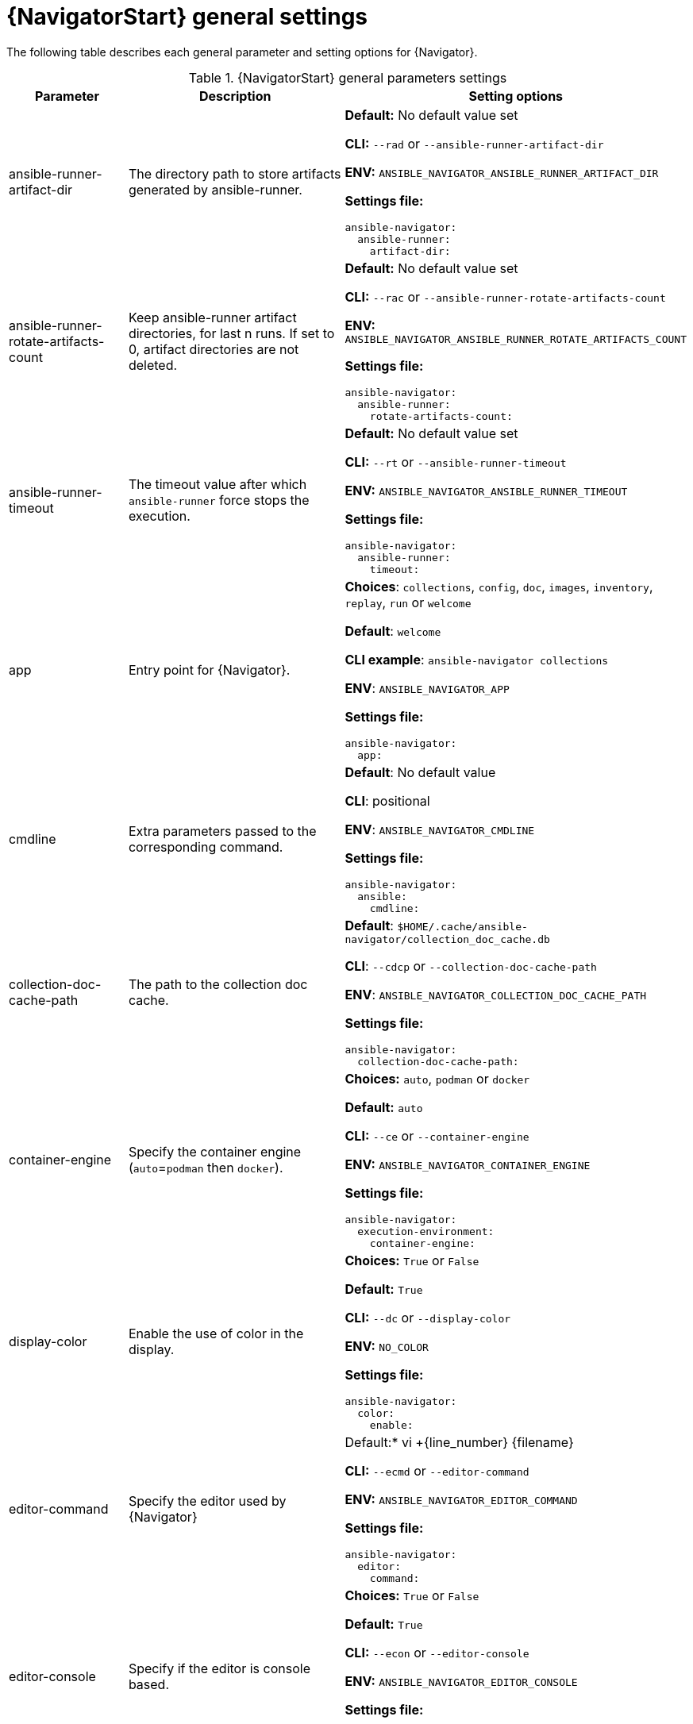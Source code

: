 :_mod-docs-content-type: REFERENCE

[id="ref-navigator-general-settings_{context}"]

= {NavigatorStart} general settings

[role="_abstract"]

The following table describes each general parameter and setting options for {Navigator}.

.{NavigatorStart} general parameters settings
[options="header"]
[cols='1,1a,1a']
|====
|Parameter | Description|Setting options
|ansible-runner-artifact-dir
|The directory path to store artifacts generated by ansible-runner.
| *Default:* No default value set

*CLI:* `--rad` or `--ansible-runner-artifact-dir`

*ENV:* `ANSIBLE_NAVIGATOR_ANSIBLE_RUNNER_ARTIFACT_DIR`

*Settings file:*
[source,yaml]
----
ansible-navigator:
  ansible-runner:
    artifact-dir:
----

|ansible-runner-rotate-artifacts-count
|Keep ansible-runner artifact directories, for last n runs. If set to 0, artifact directories are not deleted.
| *Default:* No default value set

*CLI:* `--rac` or `--ansible-runner-rotate-artifacts-count`

*ENV:* `ANSIBLE_NAVIGATOR_ANSIBLE_RUNNER_ROTATE_ARTIFACTS_COUNT`

*Settings file:*
[source,yaml]
----
ansible-navigator:
  ansible-runner:
    rotate-artifacts-count:
----

|ansible-runner-timeout
|The timeout value after which `ansible-runner` force stops the execution.
| *Default:* No default value set

*CLI:* `--rt` or `--ansible-runner-timeout`

*ENV:* `ANSIBLE_NAVIGATOR_ANSIBLE_RUNNER_TIMEOUT`

*Settings file:*
[source,yaml]
----
ansible-navigator:
  ansible-runner:
    timeout:
----

|app
| Entry point for {Navigator}.
| *Choices*: `collections`, `config`, `doc`, `images`, `inventory`, `replay`, `run` or `welcome`

*Default*: `welcome`

*CLI example*: `ansible-navigator collections`

*ENV*: `ANSIBLE_NAVIGATOR_APP`

*Settings file:*
[source,yaml]
----
ansible-navigator:
  app:
----

|cmdline
|Extra parameters passed to the corresponding command.
|*Default*: No default value

*CLI*: positional

*ENV*: `ANSIBLE_NAVIGATOR_CMDLINE`

*Settings file:*
[source,yaml]
----
ansible-navigator:
  ansible:
    cmdline:
----

|collection-doc-cache-path
|The path to the collection doc cache.
|*Default*: `$HOME/.cache/ansible-navigator/collection_doc_cache.db`

*CLI*: `--cdcp` or `--collection-doc-cache-path`

*ENV*: `ANSIBLE_NAVIGATOR_COLLECTION_DOC_CACHE_PATH`

*Settings file:*
[source,yaml]
----
ansible-navigator:
  collection-doc-cache-path:
----

|container-engine
|Specify the container engine (`auto`=`podman` then `docker`).
| *Choices:* `auto`, `podman` or `docker`

*Default:* `auto`

*CLI:* `--ce` or `--container-engine`

*ENV:* `ANSIBLE_NAVIGATOR_CONTAINER_ENGINE`

*Settings file:*
[source,yaml]
----
ansible-navigator:
  execution-environment:
    container-engine:
----

|display-color
|Enable the use of color in the display.
|*Choices:* `True` or `False`

*Default:* `True`

*CLI:* `--dc` or `--display-color`

*ENV:* `NO_COLOR`

*Settings file:*
[source,yaml]
----
ansible-navigator:
  color:
    enable:
----

|editor-command
|Specify the editor used by {Navigator}
|Default:* vi +{line_number} {filename}

*CLI:* `--ecmd` or `--editor-command`

*ENV:* `ANSIBLE_NAVIGATOR_EDITOR_COMMAND`

*Settings file:*
[source,yaml]
----
ansible-navigator:
  editor:
    command:
----

|editor-console
|Specify if the editor is console based.
|*Choices:* `True` or `False`

*Default:* `True`

*CLI:* `--econ` or `--editor-console`

*ENV:* `ANSIBLE_NAVIGATOR_EDITOR_CONSOLE`

*Settings file:*
[source,yaml]
----
ansible-navigator:
  editor:
    console:
----

|execution-environment
|Enable or disable the use of an {ExecEnvNameSing}.
|*Choices:* `True` or `False`

*Default:* `True`

*CLI:* `--ee` or `--execution-environment`

*ENV:** `ANSIBLE_NAVIGATOR_EXECUTION_ENVIRONMENT`

*Settings file:*
[source,yaml]
----
ansible-navigator:
  execution-environment:
    enabled:
----

|execution-environment-image
|Specify the name of the {ExecEnvNameSing} image.
|*Default:* `quay.io/ansible/ansible-runner:devel`

*CLI:* `--eei` or `--execution-environment-image`

*ENV:* `ANSIBLE_NAVIGATOR_EXECUTION_ENVIRONMENT_IMAGE`

*Settings file:*
[source,yaml]
----
ansible-navigator:
  execution-environment:
    image:
----

|execution-environment-volume-mounts
|Specify volume to be bind mounted within an {ExecEnvNameSing} (`--eev /home/user/test:/home/user/test:Z`)
|*Default:* No default value set

*CLI:* `--eev` or `--execution-environment-volume-mounts`

*ENV:* `ANSIBLE_NAVIGATOR_EXECUTION_ENVIRONMENT_VOLUME_MOUNTS`

*Settings file:*
[source,yaml]
----
ansible-navigator:
  execution-environment:
    volume-mounts:
----

|log-append
|Specify if log messages should be appended to an existing log file, otherwise a new log file is created per session.
|*Choices:* `True` or `False`

*Default:* True

*CLI:* `--la` or `--log-append`

*ENV:* `ANSIBLE_NAVIGATOR_LOG_APPEND`

*Settings file:*
[source,yaml]
----
ansible-navigator:
  logging:
    append:
----

|log-file
|Specify the full path for the {Navigator} log file.
|*Default:* `$PWD/ansible-navigator.log`

*CLI:* `--lf` or `--log-file`

*ENV:* `ANSIBLE_NAVIGATOR_LOG_FILE`

*Settings file:*
[source,yaml]
----
ansible-navigator:
  logging:
    file:
----

|log-level
|Specify the {Navigator} log level.
|*Choices:* `debug`, `info`, `warning`, `error` or `critical`

*Default:* `warning`

*CLI:* `--ll` or `--log-level`

*ENV:* `ANSIBLE_NAVIGATOR_LOG_LEVEL`

*Settings file:*
[source,yaml]
----
ansible-navigator:
  logging:
    level:
----

|mode
|Specify the user-interface mode.
|*Choices:* `stdout` or `interactive`

*Default:* `interactive`

*CLI:* `-m` or `--mode`

*ENV:* `ANSIBLE_NAVIGATOR_MODE`

*Settings file:*
[source,yaml]
----
ansible-navigator:
  mode:
----

|osc4
|Enable or disable terminal color changing support with OSC 4.
|*Choices:* `True` or `False`

*Default:* `True`

*CLI:* `--osc4` or `--osc4`

*ENV:* `ANSIBLE_NAVIGATOR_OSC4`

*Settings file:*
[source,yaml]
----
ansible-navigator:
  color:
    osc4:
----

|pass-environment-variable
|Specify an exiting environment variable to be passed through to and set within the {ExecEnvNameSing} (`--penv MY_VAR`)
|*Default:* No default value set

*CLI:* `--penv` or `--pass-environment-variable`

*ENV:* `ANSIBLE_NAVIGATOR_PASS_ENVIRONMENT_VARIABLES`

*Settings file:*
[source,yaml]
----
ansible-navigator:
  execution-environment:
    environment-variables:
      pass:
----

|pull-policy
|Specify the image pull policy.

`always` - Always pull the image

`missing` - Pull if not locally available

`never` - Never pull the image

`tag` - If the image tag is `latest` always pull the image, otherwise pull if not locally available

|*Choices:* `always`, `missing`, `never`, or `tag`

*Default:* `tag`

*CLI:* `--pp` or `--pull-policy`

*ENV:* `ANSIBLE_NAVIGATOR_PULL_POLICY`

*Settings file:*
[source,yaml]
----
ansible-navigator:
  execution-environment:
    pull-policy:
----

|set-environment-variable
|Specify an environment variable and a value to be set within the {ExecEnvNameSing} `(--senv MY_VAR=42`)
|*Default:* No default value set

*CLI:* `--senv` or `--set-environment-variable`

*ENV:* `ANSIBLE_NAVIGATOR_SET_ENVIRONMENT_VARIABLES`

*Settings file:*
[source,yaml]
----
ansible-navigator:
  execution-environment:
    environment-variables:
      set:
----

|====
